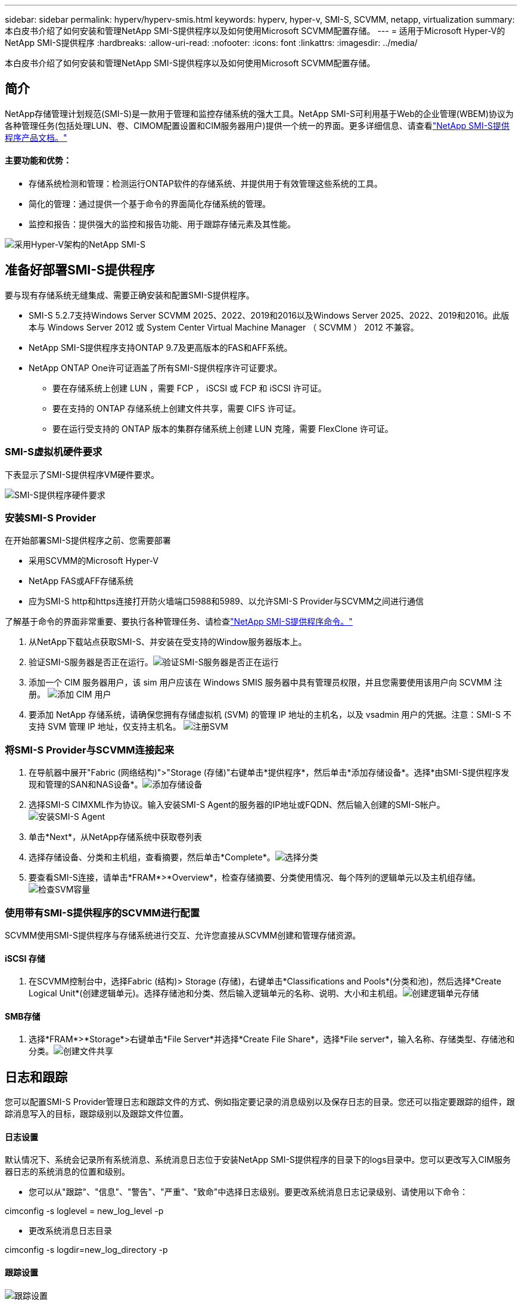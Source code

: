---
sidebar: sidebar 
permalink: hyperv/hyperv-smis.html 
keywords: hyperv, hyper-v, SMI-S, SCVMM, netapp, virtualization 
summary: 本白皮书介绍了如何安装和管理NetApp SMI-S提供程序以及如何使用Microsoft SCVMM配置存储。 
---
= 适用于Microsoft Hyper-V的NetApp SMI-S提供程序
:hardbreaks:
:allow-uri-read: 
:nofooter: 
:icons: font
:linkattrs: 
:imagesdir: ../media/


[role="lead"]
本白皮书介绍了如何安装和管理NetApp SMI-S提供程序以及如何使用Microsoft SCVMM配置存储。



== 简介

NetApp存储管理计划规范(SMI-S)是一款用于管理和监控存储系统的强大工具。NetApp SMI-S可利用基于Web的企业管理(WBEM)协议为各种管理任务(包括处理LUN、卷、CIMOM配置设置和CIM服务器用户)提供一个统一的界面。更多详细信息、请查看link:https://docs.netapp.com/us-en/smis-provider["NetApp SMI-S提供程序产品文档。"]



==== 主要功能和优势：

* 存储系统检测和管理：检测运行ONTAP软件的存储系统、并提供用于有效管理这些系统的工具。
* 简化的管理：通过提供一个基于命令的界面简化存储系统的管理。
* 监控和报告：提供强大的监控和报告功能、用于跟踪存储元素及其性能。


image:hyperv-smis-image1.png["采用Hyper-V架构的NetApp SMI-S"]



== 准备好部署SMI-S提供程序

要与现有存储系统无缝集成、需要正确安装和配置SMI-S提供程序。

* SMI-S 5.2.7支持Windows Server SCVMM 2025、2022、2019和2016以及Windows Server 2025、2022、2019和2016。此版本与 Windows Server 2012 或 System Center Virtual Machine Manager （ SCVMM ） 2012 不兼容。
* NetApp SMI-S提供程序支持ONTAP 9.7及更高版本的FAS和AFF系统。
* NetApp ONTAP One许可证涵盖了所有SMI-S提供程序许可证要求。
+
** 要在存储系统上创建 LUN ，需要 FCP ， iSCSI 或 FCP 和 iSCSI 许可证。
** 要在支持的 ONTAP 存储系统上创建文件共享，需要 CIFS 许可证。
** 要在运行受支持的 ONTAP 版本的集群存储系统上创建 LUN 克隆，需要 FlexClone 许可证。






=== SMI-S虚拟机硬件要求

下表显示了SMI-S提供程序VM硬件要求。

image:hyperv-smis-image2.png["SMI-S提供程序硬件要求"]



=== 安装SMI-S Provider

在开始部署SMI-S提供程序之前、您需要部署

* 采用SCVMM的Microsoft Hyper-V
* NetApp FAS或AFF存储系统
* 应为SMI-S http和https连接打开防火墙端口5988和5989、以允许SMI-S Provider与SCVMM之间进行通信


了解基于命令的界面非常重要、要执行各种管理任务、请检查link:https://docs.netapp.com/us-en/smis-provider/concept-smi-s-provider-commands-overview.html["NetApp SMI-S提供程序命令。"]

. 从NetApp下载站点获取SMI-S、并安装在受支持的Window服务器版本上。
. 验证SMI-S服务器是否正在运行。image:hyperv-smis-image3.png["验证SMI-S服务器是否正在运行"]
. 添加一个 CIM 服务器用户，该 sim 用户应该在 Windows SMIS 服务器中具有管理员权限，并且您需要使用该用户向 SCVMM 注册。 image:hyperv-smis-image13.png["添加 CIM 用户"]
. 要添加 NetApp 存储系统，请确保您拥有存储虚拟机 (SVM) 的管理 IP 地址的主机名，以及 vsadmin 用户的凭据。注意：SMI-S 不支持 SVM 管理 IP 地址，仅支持主机名。 image:hyperv-smis-image4.png["注册SVM"]




=== 将SMI-S Provider与SCVMM连接起来

. 在导航器中展开"Fabric (网络结构)">"Storage (存储)"右键单击*提供程序*，然后单击*添加存储设备*。选择*由SMI-S提供程序发现和管理的SAN和NAS设备*。image:hyperv-smis-image5.png["添加存储设备"]
. 选择SMI-S CIMXML作为协议。输入安装SMI-S Agent的服务器的IP地址或FQDN、然后输入创建的SMI-S帐户。image:hyperv-smis-image6.png["安装SMI-S Agent"]
. 单击*Next*，从NetApp存储系统中获取卷列表
. 选择存储设备、分类和主机组，查看摘要，然后单击*Complete*。image:hyperv-smis-image7.png["选择分类"]
. 要查看SMI-S连接，请单击*FRAM*>*Overview*，检查存储摘要、分类使用情况、每个阵列的逻辑单元以及主机组存储。image:hyperv-smis-image11.png["检查SVM容量"]




=== 使用带有SMI-S提供程序的SCVMM进行配置

SCVMM使用SMI-S提供程序与存储系统进行交互、允许您直接从SCVMM创建和管理存储资源。



==== iSCSI 存储

. 在SCVMM控制台中，选择Fabric (结构)> Storage (存储)，右键单击*Classifications and Pools*(分类和池)，然后选择*Create Logical Unit*(创建逻辑单元)。选择存储池和分类、然后输入逻辑单元的名称、说明、大小和主机组。image:hyperv-smis-image9.png["创建逻辑单元存储"]




==== SMB存储

. 选择*FRAM*>*Storage*>右键单击*File Server*并选择*Create File Share*，选择*File server*，输入名称、存储类型、存储池和分类。image:hyperv-smis-image10.png["创建文件共享"]




== 日志和跟踪

您可以配置SMI-S Provider管理日志和跟踪文件的方式、例如指定要记录的消息级别以及保存日志的目录。您还可以指定要跟踪的组件，跟踪消息写入的目标，跟踪级别以及跟踪文件位置。



==== 日志设置

默认情况下、系统会记录所有系统消息、系统消息日志位于安装NetApp SMI-S提供程序的目录下的logs目录中。您可以更改写入CIM服务器日志的系统消息的位置和级别。

* 您可以从"跟踪"、"信息"、"警告"、"严重"、"致命"中选择日志级别。要更改系统消息日志记录级别、请使用以下命令：


[]
====
cimconfig -s loglevel = new_log_level -p

====
* 更改系统消息日志目录


[]
====
cimconfig -s logdir=new_log_directory -p

====


==== 跟踪设置

image:hyperv-smis-image12.png["跟踪设置"]



== 结论

NetApp SMI-S提供程序是存储管理员必不可少的工具、可为管理和监控存储系统提供一个标准化、高效且全面的解决方案。通过利用行业标准协议和架构、它可以确保兼容性、并简化与存储网络管理相关的复杂性。
